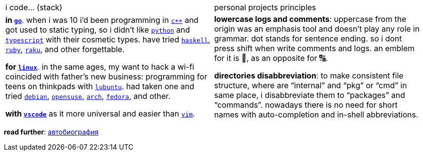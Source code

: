 // adresses shorts
:wiki: https://w.wiki/


[cols="<1,<1"]

|===

| i code… (stack) | personal projects principles

| 

**in {wiki}9VuF[`go`]**. when i was 10 i'd been programming in
{wiki}35Gx[`c++`] and got used to static typing, so i didn't like
{wiki}PoF[`python`] and {wiki}5WMt[`typescript`] with their cosmetic types. have
tried {wiki}8yNr[`haskell`], {wiki}9VuP[`ruby`], {wiki}9VuT[`raku`], and other
forgettable.

**for {wiki}S5C[`linux`]**. in the same ages, my want to hack a wi-fi coincided
with father's new business: programming for teens on thinkpads with
{wiki}9VvY[`lubuntu`]. had taken one and tried {wiki}9VuS[`debian`],
{wiki}5kfD[`opensuse`], {wiki}9VuV[`arch`], {wiki}7caP[`fedora`], and other.

**with {wiki}3oas[`vscode`]** as it more universal and easier than
{wiki}PoB[`vim`].

| 

**lowercase logs and comments**: uppercase from the origin was an emphasis
tool and doesn't play any role in grammar. dot stands for sentence ending. so i
dont press shift when write comments and logs. an emblem for it is 🔡, as an
opposite for 🔠.

**directories disabbreviation**: to make consistent file structure, where are
"`internal`" and "`pkg`" or "`cmd`" in same place, i disabbreviate them to
"`packages`" and "`commands`". nowadays there is no need for short names with
auto-completion and in-shell abbreviations.

|===


*read further*: link:ru/autobio.adoc[автобиография] 
